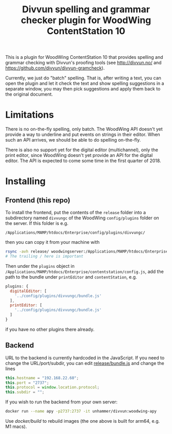 #+TITLE: Divvun spelling and grammar checker plugin for WoodWing ContentStation 10

This is a plugin for WoodWing ContentStation 10 that provides spelling
and grammar checking with Divvun's proofing tools (see
http://divvun.no/ and https://github.com/divvun/divvun-gramcheck).

Currently, we just do "batch" spelling. That is, after writing a text,
you can open the plugin and let it check the text and show spelling
suggestions in a separate window, you may then pick suggestions and
apply them back to the original document.

#+ATTR_HTML: :alt demo
[[file:demo.gif][file:demo.gif]]

* Limitations
There is no on-the-fly spelling, only batch. The WoodWing API doesn't
yet provide a way to underline and put events on strings in their
editor. When such an API arrives, we should be able to do spelling
on-the-fly.

There is also no support yet for the digital editor (multichannel),
only the print editor, since WoodWing doesn't yet provide an API for
the digital editor. The API is expected to come some time in the first
quarter of 2018.

* Installing
** Frontend (this repo)

To install the frontend, put the contents of the =release= folder into
a subdirectory named =divvungc= of the WoodWing =config/plugins=
folder on the server. If this folder is e.g.

=/Applications/MAMP/htdocs/Enterprise/config/plugins/divvungc/=

then you can copy it from your machine with

#+BEGIN_SRC sh
rsync -avh release/ woodwingserver:/Applications/MAMP/htdocs/Enterprise/config/plugins/divvungc/
# The trailing / here is important
#+END_SRC


Then under the =plugins= object in
=/Applications/MAMP/htdocs/Enterprise/contentstation/config.js=, add
the path to the bundle under =printEditor= and =contentStation=, e.g.

#+BEGIN_SRC js
   plugins: {
     digitalEditor: [
       '../config/plugins/divvungc/bundle.js'
     ],
     printEditor: [
       '../config/plugins/divvungc/bundle.js'
     ]
   }
#+END_SRC

if you have no other plugins there already.

** Backend
URL to the backend is currently hardcoded in the JavaScript. If you
need to change the URL/port/subdir, you can edit [[file:release/bundle.js::this.hostname%20%3D%20"192.168.22.60"%3B][release/bundle.js]] and
change the lines

#+BEGIN_SRC js
    this.hostname = "192.168.22.60";
    this.port = "2737";
    this.protocol = window.location.protocol;
    this.subdir = "";
#+END_SRC

If you wish to run the backend from your own server:

#+begin_src sh
    docker run --name apy -p2737:2737 -it unhammer/divvun:woodwing-apy
#+end_src

Use [[docker/build][docker/build]] to rebuild images (the one above is built for arm64,
e.g. M1 macs).
